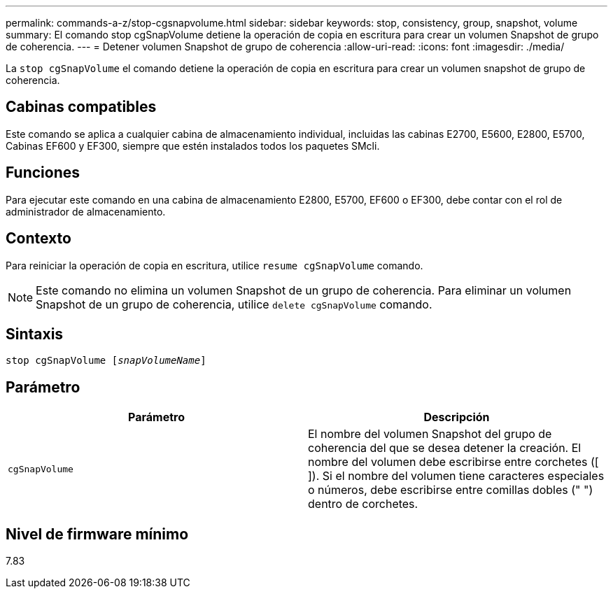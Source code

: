 ---
permalink: commands-a-z/stop-cgsnapvolume.html 
sidebar: sidebar 
keywords: stop, consistency, group, snapshot, volume 
summary: El comando stop cgSnapVolume detiene la operación de copia en escritura para crear un volumen Snapshot de grupo de coherencia. 
---
= Detener volumen Snapshot de grupo de coherencia
:allow-uri-read: 
:icons: font
:imagesdir: ./media/


[role="lead"]
La `stop cgSnapVolume` el comando detiene la operación de copia en escritura para crear un volumen snapshot de grupo de coherencia.



== Cabinas compatibles

Este comando se aplica a cualquier cabina de almacenamiento individual, incluidas las cabinas E2700, E5600, E2800, E5700, Cabinas EF600 y EF300, siempre que estén instalados todos los paquetes SMcli.



== Funciones

Para ejecutar este comando en una cabina de almacenamiento E2800, E5700, EF600 o EF300, debe contar con el rol de administrador de almacenamiento.



== Contexto

Para reiniciar la operación de copia en escritura, utilice `resume cgSnapVolume` comando.

[NOTE]
====
Este comando no elimina un volumen Snapshot de un grupo de coherencia. Para eliminar un volumen Snapshot de un grupo de coherencia, utilice `delete cgSnapVolume` comando.

====


== Sintaxis

[listing, subs="+macros"]
----
pass:quotes[stop cgSnapVolume [_snapVolumeName_]]
----


== Parámetro

[cols="2*"]
|===
| Parámetro | Descripción 


 a| 
`cgSnapVolume`
 a| 
El nombre del volumen Snapshot del grupo de coherencia del que se desea detener la creación. El nombre del volumen debe escribirse entre corchetes ([ ]). Si el nombre del volumen tiene caracteres especiales o números, debe escribirse entre comillas dobles (" ") dentro de corchetes.

|===


== Nivel de firmware mínimo

7.83
